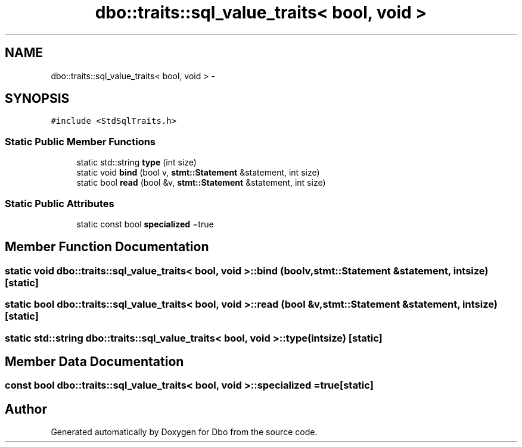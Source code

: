 .TH "dbo::traits::sql_value_traits< bool, void >" 3 "Sat Feb 27 2016" "Dbo" \" -*- nroff -*-
.ad l
.nh
.SH NAME
dbo::traits::sql_value_traits< bool, void > \- 
.SH SYNOPSIS
.br
.PP
.PP
\fC#include <StdSqlTraits\&.h>\fP
.SS "Static Public Member Functions"

.in +1c
.ti -1c
.RI "static std::string \fBtype\fP (int size)"
.br
.ti -1c
.RI "static void \fBbind\fP (bool v, \fBstmt::Statement\fP &statement, int size)"
.br
.ti -1c
.RI "static bool \fBread\fP (bool &v, \fBstmt::Statement\fP &statement, int size)"
.br
.in -1c
.SS "Static Public Attributes"

.in +1c
.ti -1c
.RI "static const bool \fBspecialized\fP =true"
.br
.in -1c
.SH "Member Function Documentation"
.PP 
.SS "static void \fBdbo::traits::sql_value_traits\fP< bool, void >::bind (boolv, \fBstmt::Statement\fP &statement, intsize)\fC [static]\fP"

.SS "static bool \fBdbo::traits::sql_value_traits\fP< bool, void >::read (bool &v, \fBstmt::Statement\fP &statement, intsize)\fC [static]\fP"

.SS "static std::string \fBdbo::traits::sql_value_traits\fP< bool, void >::type (intsize)\fC [static]\fP"

.SH "Member Data Documentation"
.PP 
.SS "const bool \fBdbo::traits::sql_value_traits\fP< bool, void >::specialized =true\fC [static]\fP"


.SH "Author"
.PP 
Generated automatically by Doxygen for Dbo from the source code\&.
